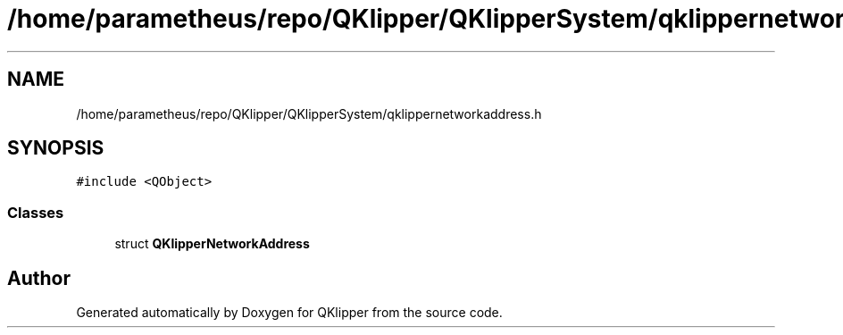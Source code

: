 .TH "/home/parametheus/repo/QKlipper/QKlipperSystem/qklippernetworkaddress.h" 3 "Version 0.2" "QKlipper" \" -*- nroff -*-
.ad l
.nh
.SH NAME
/home/parametheus/repo/QKlipper/QKlipperSystem/qklippernetworkaddress.h
.SH SYNOPSIS
.br
.PP
\fC#include <QObject>\fP
.br

.SS "Classes"

.in +1c
.ti -1c
.RI "struct \fBQKlipperNetworkAddress\fP"
.br
.in -1c
.SH "Author"
.PP 
Generated automatically by Doxygen for QKlipper from the source code\&.
